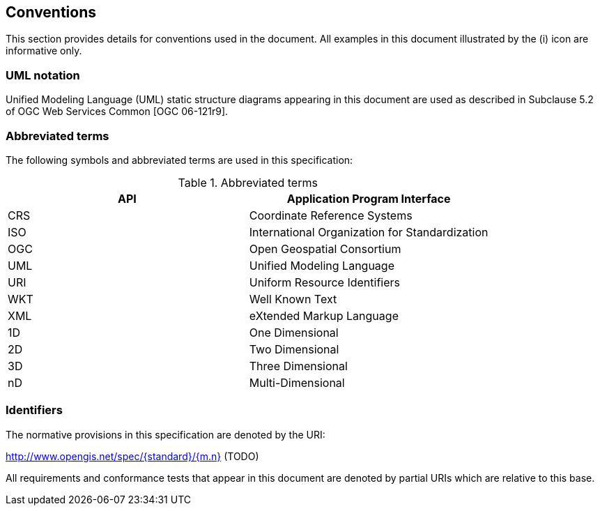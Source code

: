 [[conventions]]
== Conventions
This section provides details for conventions used in the document.
All examples in this document illustrated by the (i) icon are informative only.

[[UML-notation]]
=== UML notation

Unified Modeling Language (UML) static structure diagrams appearing in this document
are used as described in Subclause 5.2 of OGC Web Services Common [OGC 06-121r9].

[[abbreviations]]
=== Abbreviated terms

The following symbols and abbreviated terms are used in this specification:


.Abbreviated terms
[.compact, options="header"]
|===================================================
|API |Application Program Interface
|CRS |Coordinate Reference Systems
|ISO |International Organization for Standardization
|OGC |Open Geospatial Consortium
|UML |Unified Modeling Language
|URI |Uniform Resource Identifiers
|WKT |Well Known Text
|XML |eXtended Markup Language
|1D  |One Dimensional
|2D  |Two Dimensional
|3D  |Three Dimensional
|nD  |Multi-Dimensional
|===================================================

[[identifiers]]
=== Identifiers
The normative provisions in this specification are denoted by the URI:

http://www.opengis.net/spec/{standard}/{m.n} (TODO)

All requirements and conformance tests that appear in this document are denoted by partial URIs which are relative to this base.
